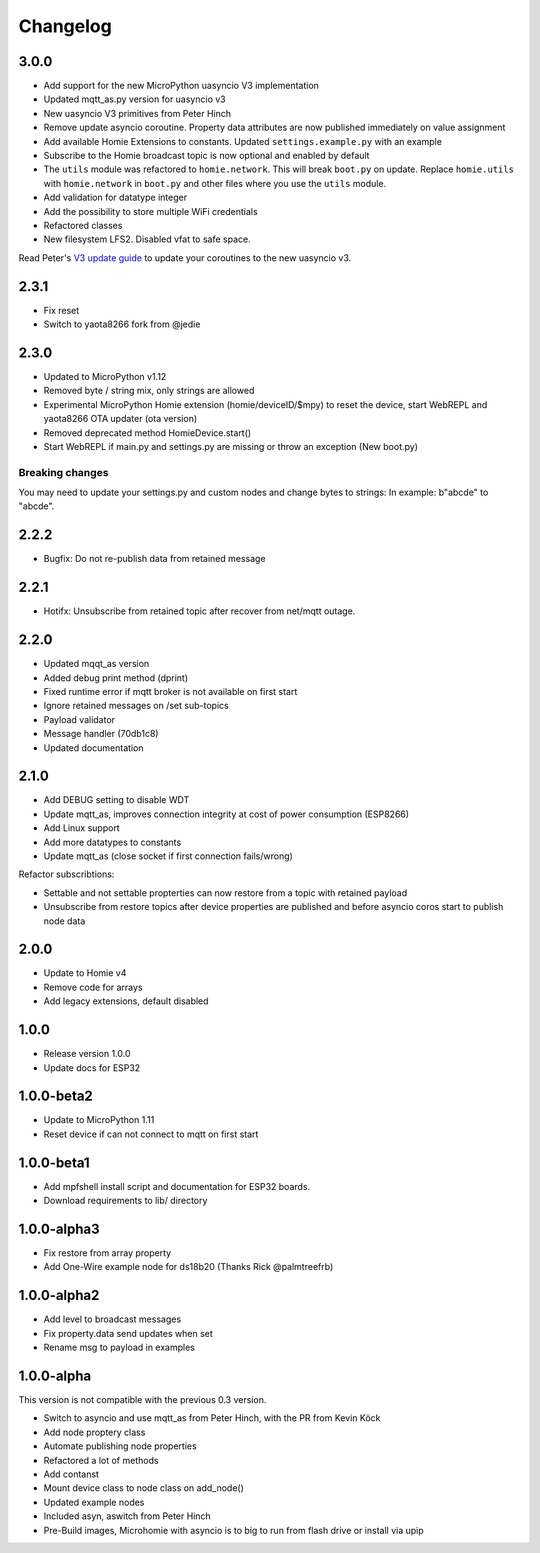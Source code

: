 =========
Changelog
=========

3.0.0
-----

* Add support for the new MicroPython uasyncio V3 implementation
* Updated mqtt_as.py version for uasyncio v3
* New uasyncio V3 primitives from Peter Hinch
* Remove update asyncio coroutine. Property data attributes are now published immediately on value assignment
* Add available Homie Extensions to constants. Updated ``settings.example.py`` with an example
* Subscribe to the Homie broadcast topic is now optional and enabled by default
* The ``utils`` module was refactored to ``homie.network``. This will break ``boot.py`` on update. Replace ``homie.utils`` with ``homie.network`` in ``boot.py`` and other files where you use the ``utils`` module.
* Add validation for datatype integer
* Add the possibility to store multiple WiFi credentials
* Refactored classes
* New filesystem LFS2. Disabled vfat to safe space.

Read Peter's `V3 update guide <https://github.com/peterhinch/micropython-async/blob/master/v3/README.md>`_ to update your coroutines to the new uasyncio v3.


2.3.1
-----

* Fix reset
* Switch to yaota8266 fork from @jedie


2.3.0
-----

* Updated to MicroPython v1.12
* Removed byte / string mix, only strings are allowed
* Experimental MicroPython Homie extension (homie/deviceID/$mpy) to reset the device, start WebREPL and yaota8266 OTA updater (ota version)
* Removed deprecated method HomieDevice.start()
* Start WebREPL if main.py and settings.py are missing or throw an exception (New boot.py)

Breaking changes
~~~~~~~~~~~~~~~~

You may need to update your settings.py and custom nodes and change bytes to strings: In example: b"abcde" to "abcde".


2.2.2
-----

* Bugfix: Do not re-publish data from retained message


2.2.1
-----

* Hotifx: Unsubscribe from retained topic after recover from net/mqtt outage.

2.2.0
-----

* Updated mqqt_as version
* Added debug print method (dprint)
* Fixed runtime error if mqtt broker is not available on first start
* Ignore retained messages on /set sub-topics
* Payload validator
* Message handler (70db1c8)
* Updated documentation

2.1.0
-----

* Add DEBUG setting to disable WDT
* Update mqtt_as, improves connection integrity at cost of power consumption (ESP8266)
* Add Linux support
* Add more datatypes to constants
* Update mqtt_as (close socket if first connection fails/wrong)

Refactor subscribtions:

* Settable and not settable propterties can now restore from a topic with retained payload
* Unsubscribe from restore topics after device properties are published and before asyncio coros start to publish node data

2.0.0
-----

* Update to Homie v4
* Remove code for arrays
* Add legacy extensions, default disabled

1.0.0
-----

* Release version 1.0.0
* Update docs for ESP32


1.0.0-beta2
-----------

* Update to MicroPython 1.11
* Reset device if can not connect to mqtt on first start


1.0.0-beta1
-----------

* Add mpfshell install script and documentation for ESP32 boards.
* Download requirements to lib/ directory


1.0.0-alpha3
------------

* Fix restore from array property
* Add One-Wire example node for ds18b20 (Thanks Rick @palmtreefrb)


1.0.0-alpha2
------------

* Add level to broadcast messages
* Fix property.data send updates when set
* Rename msg to payload in examples


1.0.0-alpha
-----------

This version is not compatible with the previous 0.3 version.

* Switch to asyncio and use mqtt_as from Peter Hinch, with the PR from Kevin Köck
* Add node proptery class
* Automate publishing node properties
* Refactored a lot of methods
* Add contanst
* Mount device class to node class on add_node()
* Updated example nodes
* Included asyn, aswitch from Peter Hinch
* Pre-Build images, Microhomie with asyncio is to big to run from flash drive or install via upip
